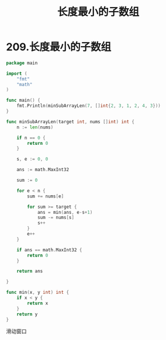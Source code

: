 #+title: 长度最小的子数组

* 209.长度最小的子数组

#+begin_src go :main no
  package main

  import (
      "fmt"
      "math"
  )

  func main() {
      fmt.Println(minSubArrayLen(7, []int{2, 3, 1, 2, 4, 3}))
  }

  func minSubArrayLen(target int, nums []int) int {
      n := len(nums)

      if n == 0 {
          return 0
      }

      s, e := 0, 0

      ans := math.MaxInt32

      sum := 0

      for e < n {
          sum += nums[e]

          for sum >= target {
              ans = min(ans, e-s+1)
              sum -= nums[s]
              s++
          }
          e++
      }

      if ans == math.MaxInt32 {
          return 0
      }

      return ans

  }

  func min(x, y int) int {
      if x < y {
          return x
      }
      return y
  }
#+end_src

#+RESULTS:
: 2

滑动窗口
